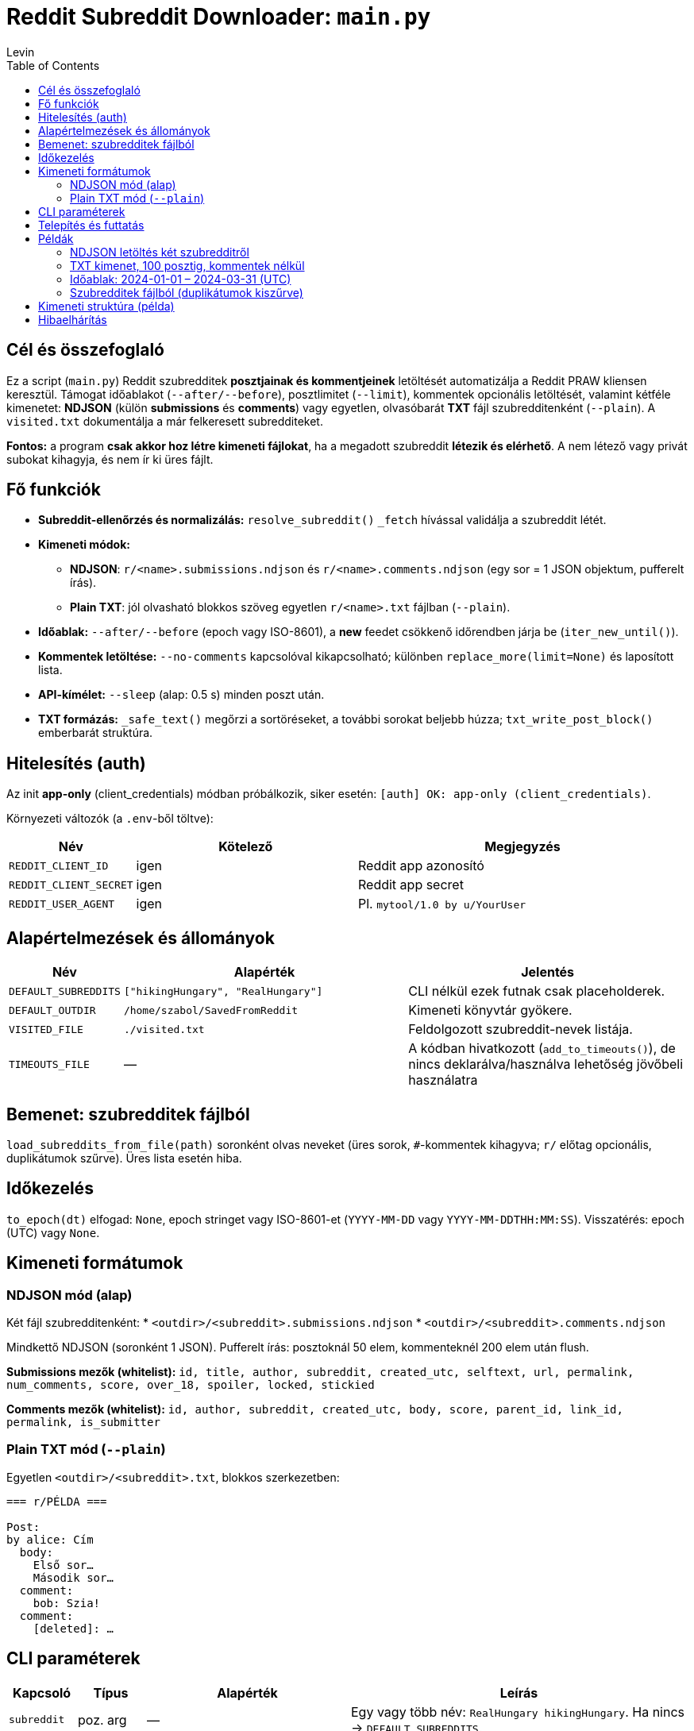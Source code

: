 = Reddit Subreddit Downloader: `main.py`
Levin
:toc:

== Cél és összefoglaló
Ez a script (`main.py`) Reddit szubredditek *posztjainak és kommentjeinek* letöltését automatizálja a Reddit PRAW kliensen keresztül.
Támogat időablakot (`--after/--before`), posztlimitet (`--limit`), kommentek opcionális letöltését, valamint kétféle kimenetet:
*NDJSON* (külön *submissions* és *comments*) vagy egyetlen, olvasóbarát *TXT* fájl szubredditenként (`--plain`).
A `visited.txt` dokumentálja a már felkeresett subredditeket.

*Fontos:* a program **csak akkor hoz létre kimeneti fájlokat**, ha a megadott szubreddit *létezik és elérhető*. A nem létező vagy privát subokat kihagyja, és nem ír ki üres fájlt.

== Fő funkciók

* **Subreddit-ellenőrzés és normalizálás:** `resolve_subreddit()` `_fetch` hívással validálja a szubreddit létét.
* **Kimeneti módok:**
** *NDJSON*: `r/<name>.submissions.ndjson` és `r/<name>.comments.ndjson` (egy sor = 1 JSON objektum, pufferelt írás).
** *Plain TXT*: jól olvasható blokkos szöveg egyetlen `r/<name>.txt` fájlban (`--plain`).
* **Időablak:** `--after/--before` (epoch vagy ISO-8601), a *new* feedet csökkenő időrendben járja be (`iter_new_until()`).
* **Kommentek letöltése:** `--no-comments` kapcsolóval kikapcsolható; különben `replace_more(limit=None)` és laposított lista.
* **API-kímélet:** `--sleep` (alap: 0.5 s) minden poszt után.
* **TXT formázás:** `_safe_text()` megőrzi a sortöréseket, a további sorokat beljebb húzza; `txt_write_post_block()` emberbarát struktúra.

== Hitelesítés (auth)

Az init *app-only* (client_credentials) módban próbálkozik, siker esetén: `[auth] OK: app-only (client_credentials)`.

Környezeti változók (a `.env`-ből töltve):

[cols="1,2,3",options="header"]
|===
|Név | Kötelező | Megjegyzés

|`REDDIT_CLIENT_ID` | igen | Reddit app azonosító
|`REDDIT_CLIENT_SECRET` | igen | Reddit app secret
|`REDDIT_USER_AGENT` | igen | Pl. `mytool/1.0 by u/YourUser`
|===

== Alapértelmezések és állományok

[cols="1,3,3",options="header"]
|===
|Név | Alapérték | Jelentés

|`DEFAULT_SUBREDDITS` | `["hikingHungary", "RealHungary"]` | CLI nélkül ezek futnak csak placeholderek.
|`DEFAULT_OUTDIR` | `/home/szabol/SavedFromReddit` | Kimeneti könyvtár gyökere.
|`VISITED_FILE` | `./visited.txt` | Feldolgozott szubreddit-nevek listája.
|`TIMEOUTS_FILE` | — | A kódban hivatkozott (`add_to_timeouts()`), de nincs deklarálva/használva lehetőség jövőbeli használatra
|===

== Bemenet: szubredditek fájlból

`load_subreddits_from_file(path)` soronként olvas neveket (üres sorok, `#`-kommentek kihagyva; `r/` előtag opcionális, duplikátumok szűrve). Üres lista esetén hiba.

== Időkezelés

`to_epoch(dt)` elfogad: `None`, epoch stringet vagy ISO-8601-et (`YYYY-MM-DD` vagy `YYYY-MM-DDTHH:MM:SS`). Visszatérés: epoch (UTC) vagy `None`.

== Kimeneti formátumok

=== NDJSON mód (alap)
Két fájl szubredditenként:
* `<outdir>/<subreddit>.submissions.ndjson`
* `<outdir>/<subreddit>.comments.ndjson`

Mindkettő NDJSON (soronként 1 JSON). Pufferelt írás: posztoknál 50 elem, kommenteknél 200 elem után flush.

**Submissions mezők (whitelist):**
`id, title, author, subreddit, created_utc, selftext, url, permalink, num_comments, score, over_18, spoiler, locked, stickied`

**Comments mezők (whitelist):**
`id, author, subreddit, created_utc, body, score, parent_id, link_id, permalink, is_submitter`

=== Plain TXT mód (`--plain`)
Egyetlen `<outdir>/<subreddit>.txt`, blokkos szerkezetben:

----

=== r/PÉLDA ===

Post:
by alice: Cím
  body:
    Első sor…
    Második sor…
  comment:
    bob: Szia!
  comment:
    [deleted]: …
----

== CLI paraméterek

[cols="1,1,3,5",options="header"]
|===
|Kapcsoló | Típus | Alapérték | Leírás

|`subreddit` | poz. arg | — | Egy vagy több név: `RealHungary hikingHungary`. Ha nincs → `DEFAULT_SUBREDDITS`.
|`--out` | str | `DEFAULT_OUTDIR` | Kimeneti gyökérkönyvtár.
|`--after` | str | None | Alsó időkorlát (epoch vagy ISO `YYYY-MM-DD[THH:MM:SS]`, UTC).
|`--before` | str | None | Felső időkorlát (mint fenti példa).
|`--limit` | int | None | Posztok max. száma (pl top 50 esetén 50 et lehet Írni).
|`--no-comments` | flag | False | Kommentek lekérésének tiltása.
|`--sleep` | float | 0.5 | Szünet posztok között (másodperc).
|`--plain` | flag | False | TXT mód NDJSON helyett.
|`--inputfile` | str | None | Szubredditek listája fájlból (soronként; `r/` megengedett; duplikátum-szűrés).
|===

== Telepítés és futtatás

. **Python környezet (ajánlott venv):**
+
----
python -m venv .venv
source .venv/bin/activate
pip install praw python-dotenv tqdm
# vagy: pip install -r requirements.txt
----

. **`.env` a `main.py` mellett: (Kell a futáshoz)**
+
----
REDDIT_CLIENT_ID=xxxxxxxx
REDDIT_CLIENT_SECRET=yyyyyyyy
REDDIT_USER_AGENT=mytool/1.0 by u/YourUser
----

. **Gyors próba:**
+
----
python3 main.py RealHungary --plain --out /te/saját/könyvtárad
----

== Példák

=== NDJSON letöltés két szubredditről
----
python3 main.py RealHungary hikingHungary --out /te/saját/könyvtárad
----

=== TXT kimenet, 100 posztig, kommentek nélkül
----
python3 main.py budapest --plain --limit 100 --no-comments
----

=== Időablak: 2024-01-01 – 2024-03-31 (UTC)
----
python3 main.py hungary --after 2024-01-01 --before 2024-03-31
----

=== Szubredditek fájlból (duplikátumok kiszűrve)
`subs.txt`:
----
# magyar városok
r/budapest
Debrecen
szeged
----
Futtatás:
----
python3 main.py --inputfile subs.txt --plain
----

== Kimeneti struktúra (példa)


== Hibaelhárítás

[cols="2,5",options="header"]
|===
|Tünet | Teendő

|`Authentication error` | Ellenőrizd a `.env`-et; van-e `REDDIT_CLIENT_ID/SECRET/USER_AGENT`. A USERNAME/PASSWORD itt nem szükséges.
|Üres kimenet | Lehet, hogy a szubreddit létezik de üres
|429 / rate limit | Növeld a `--sleep` értékét (pl. 1.5–2.0)
|Unicode gond TXT-ben | A fájlok UTF-8-ban íródnak; a megjelenítést állítsd UTF-8-ra.
|===

